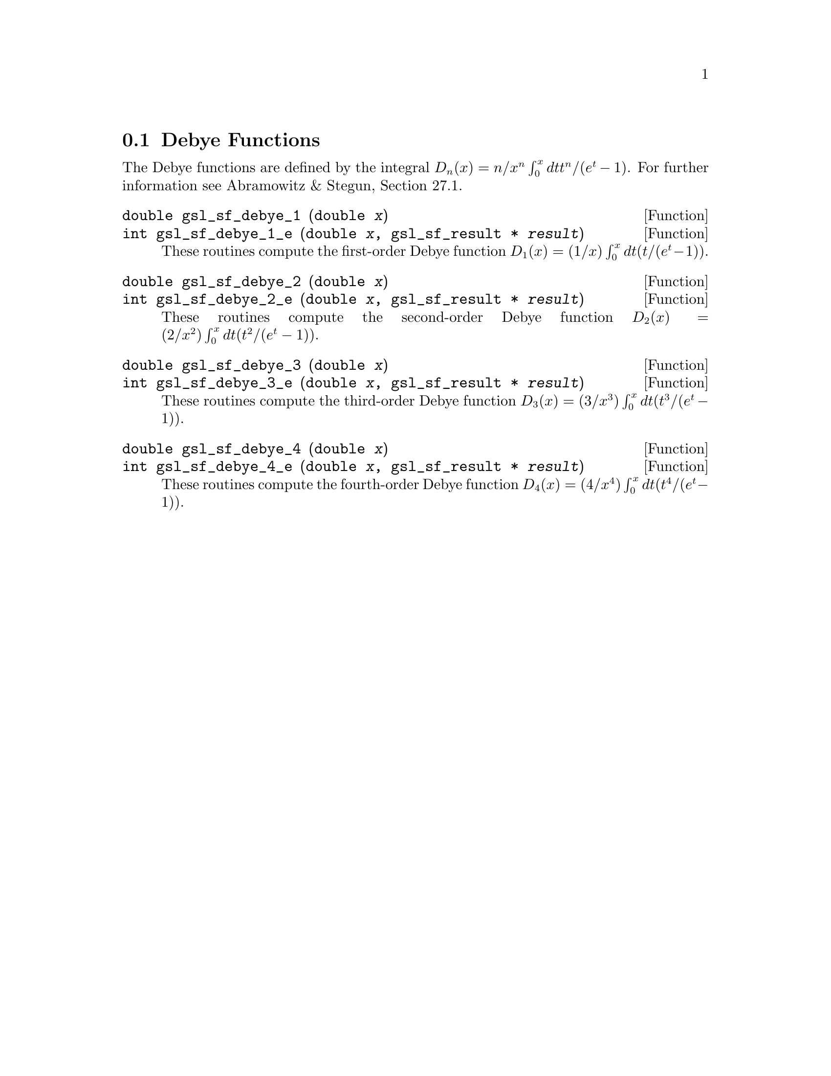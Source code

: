 @comment
@node Debye Functions
@section Debye Functions
@cindex Debye functions

The Debye functions are defined by the integral @math{D_n(x) = n/x^n
\int_0^x dt t^n/(e^t - 1)}.  For further information see Abramowitz &
Stegun, Section 27.1.

@deftypefun double gsl_sf_debye_1 (double @var{x})
@deftypefunx int gsl_sf_debye_1_e (double @var{x}, gsl_sf_result * @var{result})
These routines compute the first-order Debye function 
@math{D_1(x) = (1/x) \int_0^x dt (t/(e^t - 1))}.
@comment Exceptional Return Values: GSL_EDOM
@end deftypefun

@deftypefun double gsl_sf_debye_2 (double @var{x})
@deftypefunx int gsl_sf_debye_2_e (double @var{x}, gsl_sf_result * @var{result})
These routines compute the second-order Debye function 
@math{D_2(x) = (2/x^2) \int_0^x dt (t^2/(e^t - 1))}.
@comment Exceptional Return Values: GSL_EDOM, GSL_EUNDRFLW
@end deftypefun

@deftypefun double gsl_sf_debye_3 (double @var{x})
@deftypefunx int gsl_sf_debye_3_e (double @var{x}, gsl_sf_result * @var{result})
These routines compute the third-order Debye function 
@math{D_3(x) = (3/x^3) \int_0^x dt (t^3/(e^t - 1))}.
@comment Exceptional Return Values: GSL_EDOM, GSL_EUNDRFLW
@end deftypefun

@deftypefun double gsl_sf_debye_4 (double @var{x})
@deftypefunx int gsl_sf_debye_4_e (double @var{x}, gsl_sf_result * @var{result})
These routines compute the fourth-order Debye function 
@math{D_4(x) = (4/x^4) \int_0^x dt (t^4/(e^t - 1))}.
@comment Exceptional Return Values: GSL_EDOM, GSL_EUNDRFLW
@end deftypefun
